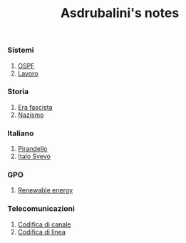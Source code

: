 #+title: Asdrubalini's notes

*** Sistemi
  1. [[file:school/5al/sistemi/ospf.org][OSPF]]
  2. [[file:school/5al/sistemi/lavoro.org][Lavoro]]

*** Storia
  1. [[file:school/5al/storia/era-fascista.org][Era fascista]]
  1. [[file:school/5al/storia/nazismo.org][Nazismo]]

*** Italiano
  1. [[file:school/5al/italiano/pirandello.org][Pirandello]]
  1. [[file:school/5al/italiano/italo-svevo.org][Italo Svevo]]

*** GPO
  1. [[file:school/5al/gpo/clil.org][Renewable energy]]

*** Telecomunicazioni
  1. [[file:school/5al/telecomunicazioni/codifica-canale.org][Codifica di canale]]
  1. [[file:school/5al/telecomunicazioni/codifica-linea.org][Codifica di linea]]
